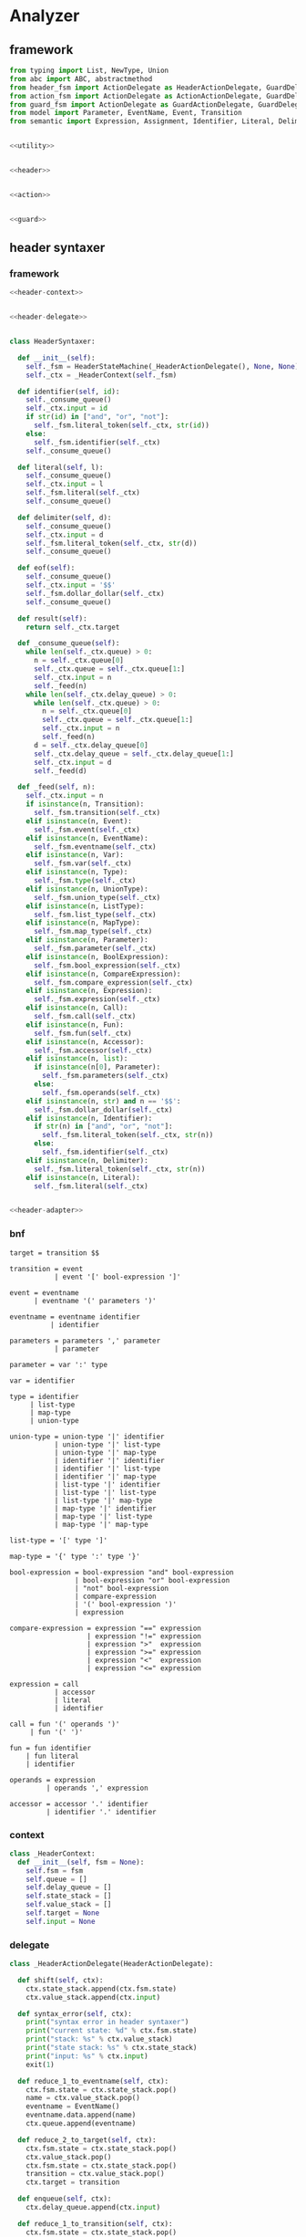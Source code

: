 #+STARTUP: indent

* Analyzer

** framework
#+begin_src python :tangle ${BUILDDIR}/analyzer.py
  from typing import List, NewType, Union
  from abc import ABC, abstractmethod
  from header_fsm import ActionDelegate as HeaderActionDelegate, GuardDelegate as HeaderGuardDelegate, VariableDelegate as HeaderVariableDelegate, StateMachine as HeaderStateMachine
  from action_fsm import ActionDelegate as ActionActionDelegate, GuardDelegate as ActionGuardDelegate, VariableDelegate as ActionVariableDelegate, StateMachine as ActionStateMachine
  from guard_fsm import ActionDelegate as GuardActionDelegate, GuardDelegate as GuardGuardDelegate, VariableDelegate as GuardVariableDelegate, StateMachine as GuardStateMachine
  from model import Parameter, EventName, Event, Transition
  from semantic import Expression, Assignment, Identifier, Literal, Delimiter, Call, BoolExpression, UnaryBoolExpression, BinaryBoolExpression, CompareExpression, Accessor, Fun, Var, Type, UnionType, ListType, MapType, Action


  <<utility>>


  <<header>>


  <<action>>


  <<guard>>
#+end_src

** header syntaxer
*** framework
#+begin_src python :noweb-ref header
  <<header-context>>


  <<header-delegate>>


  class HeaderSyntaxer:

    def __init__(self):
      self._fsm = HeaderStateMachine(_HeaderActionDelegate(), None, None)
      self._ctx = _HeaderContext(self._fsm)

    def identifier(self, id):
      self._consume_queue()
      self._ctx.input = id
      if str(id) in ["and", "or", "not"]:
        self._fsm.literal_token(self._ctx, str(id))
      else:
        self._fsm.identifier(self._ctx)
      self._consume_queue()

    def literal(self, l):
      self._consume_queue()
      self._ctx.input = l
      self._fsm.literal(self._ctx)
      self._consume_queue()

    def delimiter(self, d):
      self._consume_queue()
      self._ctx.input = d
      self._fsm.literal_token(self._ctx, str(d))
      self._consume_queue()

    def eof(self):
      self._consume_queue()
      self._ctx.input = '$$'
      self._fsm.dollar_dollar(self._ctx)
      self._consume_queue()

    def result(self):
      return self._ctx.target

    def _consume_queue(self):
      while len(self._ctx.queue) > 0:
        n = self._ctx.queue[0]
        self._ctx.queue = self._ctx.queue[1:]
        self._ctx.input = n
        self._feed(n)
      while len(self._ctx.delay_queue) > 0:
        while len(self._ctx.queue) > 0:
          n = self._ctx.queue[0]
          self._ctx.queue = self._ctx.queue[1:]
          self._ctx.input = n
          self._feed(n)
        d = self._ctx.delay_queue[0]
        self._ctx.delay_queue = self._ctx.delay_queue[1:]
        self._ctx.input = d
        self._feed(d)

    def _feed(self, n):
      self._ctx.input = n
      if isinstance(n, Transition):
        self._fsm.transition(self._ctx)
      elif isinstance(n, Event):
        self._fsm.event(self._ctx)
      elif isinstance(n, EventName):
        self._fsm.eventname(self._ctx)
      elif isinstance(n, Var):
        self._fsm.var(self._ctx)
      elif isinstance(n, Type):
        self._fsm.type(self._ctx)
      elif isinstance(n, UnionType):
        self._fsm.union_type(self._ctx)
      elif isinstance(n, ListType):
        self._fsm.list_type(self._ctx)
      elif isinstance(n, MapType):
        self._fsm.map_type(self._ctx)
      elif isinstance(n, Parameter):
        self._fsm.parameter(self._ctx)
      elif isinstance(n, BoolExpression):
        self._fsm.bool_expression(self._ctx)
      elif isinstance(n, CompareExpression):
        self._fsm.compare_expression(self._ctx)
      elif isinstance(n, Expression):
        self._fsm.expression(self._ctx)
      elif isinstance(n, Call):
        self._fsm.call(self._ctx)
      elif isinstance(n, Fun):
        self._fsm.fun(self._ctx)
      elif isinstance(n, Accessor):
        self._fsm.accessor(self._ctx)
      elif isinstance(n, list):
        if isinstance(n[0], Parameter):
          self._fsm.parameters(self._ctx)
        else:
          self._fsm.operands(self._ctx)
      elif isinstance(n, str) and n == '$$':
        self._fsm.dollar_dollar(self._ctx)
      elif isinstance(n, Identifier):
        if str(n) in ["and", "or", "not"]:
          self._fsm.literal_token(self._ctx, str(n))
        else:
          self._fsm.identifier(self._ctx)
      elif isinstance(n, Delimiter):
        self._fsm.literal_token(self._ctx, str(n))
      elif isinstance(n, Literal):
        self._fsm.literal(self._ctx)


  <<header-adapter>>
#+end_src
*** bnf
#+begin_src text :tangle ${BUILDDIR}/header_fsm.bnf
  target = transition $$

  transition = event
             | event '[' bool-expression ']'

  event = eventname
        | eventname '(' parameters ')'

  eventname = eventname identifier
            | identifier

  parameters = parameters ',' parameter
             | parameter

  parameter = var ':' type

  var = identifier

  type = identifier
       | list-type
       | map-type
       | union-type

  union-type = union-type '|' identifier
             | union-type '|' list-type
             | union-type '|' map-type
             | identifier '|' identifier
             | identifier '|' list-type
             | identifier '|' map-type
             | list-type '|' identifier
             | list-type '|' list-type
             | list-type '|' map-type
             | map-type '|' identifier
             | map-type '|' list-type
             | map-type '|' map-type

  list-type = '[' type ']'

  map-type = '{' type ':' type '}'

  bool-expression = bool-expression "and" bool-expression
                  | bool-expression "or" bool-expression
                  | "not" bool-expression
                  | compare-expression
                  | '(' bool-expression ')'
                  | expression

  compare-expression = expression "==" expression
                     | expression "!=" expression
                     | expression ">"  expression
                     | expression ">=" expression
                     | expression "<"  expression
                     | expression "<=" expression

  expression = call
             | accessor
             | literal
             | identifier

  call = fun '(' operands ')'
       | fun '(' ')'

  fun = fun identifier
      | fun literal
      | identifier

  operands = expression
           | operands ',' expression

  accessor = accessor '.' identifier
           | identifier '.' identifier
#+end_src
*** context
#+begin_src python :noweb-ref header-context
  class _HeaderContext:
    def __init__(self, fsm = None):
      self.fsm = fsm
      self.queue = []
      self.delay_queue = []
      self.state_stack = []
      self.value_stack = []
      self.target = None
      self.input = None
#+end_src
*** delegate
#+begin_src python :noweb-ref header-delegate
  class _HeaderActionDelegate(HeaderActionDelegate):

    def shift(self, ctx):
      ctx.state_stack.append(ctx.fsm.state)
      ctx.value_stack.append(ctx.input)

    def syntax_error(self, ctx):
      print("syntax error in header syntaxer")
      print("current state: %d" % ctx.fsm.state)
      print("stack: %s" % ctx.value_stack)
      print("state stack: %s" % ctx.state_stack)
      print("input: %s" % ctx.input)
      exit(1)

    def reduce_1_to_eventname(self, ctx):
      ctx.fsm.state = ctx.state_stack.pop()
      name = ctx.value_stack.pop()
      eventname = EventName()
      eventname.data.append(name)
      ctx.queue.append(eventname)

    def reduce_2_to_target(self, ctx):
      ctx.fsm.state = ctx.state_stack.pop()
      ctx.value_stack.pop()
      ctx.fsm.state = ctx.state_stack.pop()
      transition = ctx.value_stack.pop()
      ctx.target = transition

    def enqueue(self, ctx):
      ctx.delay_queue.append(ctx.input)

    def reduce_1_to_transition(self, ctx):
      ctx.fsm.state = ctx.state_stack.pop()
      event = ctx.value_stack.pop()
      transition = Transition()
      transition.event = event
      ctx.queue.append(transition)

    def reduce_1_to_bool_expression(self, ctx):
      ctx.fsm.state = ctx.state_stack.pop()
      expr = ctx.value_stack.pop()
      ctx.queue.append(BoolExpression(expr))

    def reduce_1_to_expression(self, ctx):
      ctx.fsm.state = ctx.state_stack.pop()
      expr = ctx.value_stack.pop()
      ctx.queue.append(Expression(expr))

    def reduce_4_to_transition(self, ctx):
      ctx.fsm.state = ctx.state_stack.pop()
      ctx.value_stack.pop()
      ctx.fsm.state = ctx.state_stack.pop()
      guard = ctx.value_stack.pop()
      ctx.fsm.state = ctx.state_stack.pop()
      ctx.value_stack.pop()
      ctx.fsm.state = ctx.state_stack.pop()
      event = ctx.value_stack.pop()
      transition = Transition()
      transition.event = event
      transition.guard = guard
      ctx.queue.append(transition)

    def reduce_3_to_bool_expression(self, ctx):
      ctx.fsm.state = ctx.state_stack.pop()
      expr2 = ctx.value_stack.pop()
      ctx.fsm.state = ctx.state_stack.pop()
      op = ctx.value_stack.pop()
      ctx.fsm.state = ctx.state_stack.pop()
      expr1 = ctx.value_stack.pop()
      ctx.queue.append(BinaryBoolExpression(expr1, op, expr2))

    def reduce_2_to_bool_expression(self, ctx):
      ctx.fsm.state = ctx.state_stack.pop()
      expr = ctx.value_stack.pop()
      ctx.fsm.state = ctx.state_stack.pop()
      op = ctx.value_stack.pop()
      ctx.queue.append(UnaryBoolExpression(op, expr))

    def reduce_3_to_compare_expression(self, ctx):
      ctx.fsm.state = ctx.state_stack.pop()
      expr2 = ctx.value_stack.pop()
      ctx.fsm.state = ctx.state_stack.pop()
      op = ctx.value_stack.pop()
      ctx.fsm.state = ctx.state_stack.pop()
      expr1 = ctx.value_stack.pop()
      ctx.queue.append(CompareExpression(expr1, op, expr2))

    def reduce_2_to_fun(self, ctx):
      ctx.fsm.state = ctx.state_stack.pop()
      id = ctx.value_stack.pop()
      ctx.fsm.state = ctx.state_stack.pop()
      fun = ctx.value_stack.pop()
      fun.names.append(id)
      ctx.queue.append(fun)

    def reduce_3_to_call(self, ctx):
      ctx.fsm.state = ctx.state_stack.pop()
      ctx.value_stack.pop()
      ctx.fsm.state = ctx.state_stack.pop()
      ctx.value_stack.pop()
      ctx.fsm.state = ctx.state_stack.pop()
      fun = ctx.value_stack.pop()
      ctx.queue.append(Call(fun, []))

    def reduce_1_to_operands(self, ctx):
      ctx.fsm.state = ctx.state_stack.pop()
      expr = ctx.value_stack.pop()
      ctx.queue.append([expr.entity])

    def reduce_4_to_call(self, ctx):
      ctx.fsm.state = ctx.state_stack.pop()
      ctx.value_stack.pop()
      ctx.fsm.state = ctx.state_stack.pop()
      operands = ctx.value_stack.pop()
      ctx.fsm.state = ctx.state_stack.pop()
      ctx.value_stack.pop()
      ctx.fsm.state = ctx.state_stack.pop()
      fun = ctx.value_stack.pop()
      ctx.queue.append(Call(fun, operands))

    def reduce_3_to_operands(self, ctx):
      ctx.fsm.state = ctx.state_stack.pop()
      expr = ctx.value_stack.pop()
      ctx.fsm.state = ctx.state_stack.pop()
      ctx.value_stack.pop()
      ctx.fsm.state = ctx.state_stack.pop()
      operands = ctx.value_stack.pop()
      operands.append(expr.entity)
      ctx.queue.append(operands)

    def reduce_1_to_fun(self, ctx):
      ctx.fsm.state = ctx.state_stack.pop()
      id = ctx.value_stack.pop()
      ctx.queue.append(Fun(id))

    def reduce_3_to_accessor(self, ctx):
      ctx.fsm.state = ctx.state_stack.pop()
      id = ctx.value_stack.pop()
      ctx.fsm.state = ctx.state_stack.pop()
      ctx.value_stack.pop()
      ctx.fsm.state = ctx.state_stack.pop()
      accessor_or_id = ctx.value_stack.pop()
      if isinstance(accessor_or_id, Identifier):
        ctx.queue.append(Accessor([accessor_or_id, id]))
      else:
        accessor_or_id.accessors.append(id)
        ctx.queue.append(accessor_or_id)

    def reduce_1_to_event(self, ctx):
      ctx.fsm.state = ctx.state_stack.pop()
      eventname = ctx.value_stack.pop()
      event = Event()
      event.name = str(eventname)
      ctx.queue.append(event)

    def reduce_2_to_eventname(self, ctx):
      ctx.fsm.state = ctx.state_stack.pop()
      name = ctx.value_stack.pop()
      ctx.fsm.state = ctx.state_stack.pop()
      eventname = ctx.value_stack.pop()
      eventname.data.append(name)
      ctx.queue.append(eventname)

    def reduce_1_to_var(self, ctx):
      var = ctx.value_stack.pop()
      ctx.fsm.state = ctx.state_stack.pop()
      ctx.queue.append(Var(var))

    def reduce_1_to_parameters(self, ctx):
      ctx.fsm.state = ctx.state_stack.pop()
      parameter = ctx.value_stack.pop()
      parameters = [ parameter ]
      ctx.queue.append(parameters)

    def reduce_4_to_event(self, ctx):
      ctx.fsm.state = ctx.state_stack.pop()
      ctx.value_stack.pop()
      ctx.fsm.state = ctx.state_stack.pop()
      parameters = ctx.value_stack.pop()
      ctx.fsm.state = ctx.state_stack.pop()
      ctx.value_stack.pop()
      ctx.fsm.state = ctx.state_stack.pop()
      eventname = ctx.value_stack.pop()
      event = Event()
      event.name = str(eventname)
      event.parameters = parameters
      ctx.queue.append(event)

    def reduce_3_to_parameters(self, ctx):
      ctx.fsm.state = ctx.state_stack.pop()
      parameter = ctx.value_stack.pop()
      ctx.fsm.state = ctx.state_stack.pop()
      ctx.value_stack.pop()
      ctx.fsm.state = ctx.state_stack.pop()
      parameters = ctx.value_stack.pop()
      parameters.append(parameter)
      ctx.queue.append(parameters)

    def reduce_3_to_parameter(self, ctx):
      ctx.fsm.state = ctx.state_stack.pop()
      type = ctx.value_stack.pop()
      ctx.fsm.state = ctx.state_stack.pop()
      ctx.value_stack.pop()
      ctx.fsm.state = ctx.state_stack.pop()
      var = ctx.value_stack.pop()
      parameter = Parameter(var, type)
      ctx.queue.append(parameter)

    def reduce_1_to_type(self, ctx):
      ctx.fsm.state = ctx.state_stack.pop()
      type = ctx.value_stack.pop()
      if isinstance(type, Identifier):
        t = Type(0, type)
      else:
        t = Type(type.kind, type)
      ctx.queue.append(t)

    def reduce_3_to_union_type(self, ctx):
      ctx.fsm.state = ctx.state_stack.pop()
      a = ctx.value_stack.pop()
      ctx.fsm.state = ctx.state_stack.pop()
      ctx.value_stack.pop()
      ctx.fsm.state = ctx.state_stack.pop()
      b = ctx.value_stack.pop()
      if isinstance(b, UnionType):
        b.types.append(a)
        ctx.queue.append(b)
      else:
        u = UnionType()
        u.types.append(b)
        u.types.append(a)
        ctx.queue.append(u)

    def reduce_3_to_list_type(self, ctx):
      ctx.fsm.state = ctx.state_stack.pop()
      ctx.value_stack.pop()
      ctx.fsm.state = ctx.state_stack.pop()
      type = ctx.value_stack.pop()
      ctx.fsm.state = ctx.state_stack.pop()
      ctx.value_stack.pop()
      ctx.queue.append(ListType(type))

    def reduce_5_to_map_type(self, ctx):
      ctx.fsm.state = ctx.state_stack.pop()
      ctx.value_stack.pop()
      ctx.fsm.state = ctx.state_stack.pop()
      valtype = ctx.value_stack.pop()
      ctx.fsm.state = ctx.state_stack.pop()
      ctx.value_stack.pop()
      ctx.fsm.state = ctx.state_stack.pop()
      keytype = ctx.value_stack.pop()
      ctx.fsm.state = ctx.state_stack.pop()
      ctx.value_stack.pop()
      ctx.queue.append(MapType(keytype, valtype))
#+end_src
*** lex adapter
#+begin_src python :noweb-ref header-adapter
  class HeaderLexerAdapter:

    def __init__(self, syntaxer: HeaderSyntaxer):
      self._syntaxer = syntaxer

    def on_call(self, token):
      if isinstance(token, Identifier):
        self._syntaxer.identifier(token)
      elif isinstance(token, Literal):
        self._syntaxer.literal(token)
      elif isinstance(token, Delimiter):
        self._syntaxer.delimiter(token)
      else:
        print('Unknown token in header lexer adapter: %s' % (repr(token)))
        exit(1)
#+end_src

** guard syntaxer
*** framework
#+begin_src python :noweb-ref guard
  <<guard-context>>


  <<guard-delegate>>


  class GuardSyntaxer:

    def __init__(self):
      self._fsm = GuardStateMachine(_GuardActionDelegate(), None, None)
      self._ctx = _GuardContext(self._fsm)

    def identifier(self, id):
      self._consume_queue()
      self._ctx.input = id
      self._fsm.identifier(self._ctx)
      self._consume_queue()

    def literal(self, l):
      self._consume_queue()
      self._ctx.input = l
      self._fsm.literal(self._ctx)
      self._consume_queue()

    def delimiter(self, d):
      self._consume_queue()
      self._ctx.input = d
      self._fsm.literal_token(self._ctx, str(d))
      self._consume_queue()

    def eof(self):
      self._consume_queue()
      self._ctx.input = '$$'
      self._fsm.dollar_dollar(self._ctx)
      self._consume_queue()

    def result(self):
      return self._ctx.guard

    def _consume_queue(self):
      while len(self._ctx.queue) > 0:
        n = self._ctx.queue[0]
        self._ctx.queue = self._ctx.queue[1:]
        self._ctx.input = n
        self._feed(n)
      while len(self._ctx.delay_queue) > 0:
        while len(self._ctx.queue) > 0:
          n = self._ctx.queue[0]
          self._ctx.queue = self._ctx.queue[1:]
          self._ctx.input = n
          self._feed(n)
        d = self._ctx.delay_queue[0]
        self._ctx.delay_queue = self._ctx.delay_queue[1:]
        self._ctx.input = d
        self._feed(d)

    def _feed(self, n):
      self._ctx.input = n
      if isinstance(n, BoolExpression):
        self._fsm.bool_expression(self._ctx)
      elif isinstance(n, CompareExpression):
        self._fsm.compare_expression(self._ctx)
      elif isinstance(n, Expression):
        self._fsm.expression(self._ctx)
      elif isinstance(n, Call):
        self._fsm.call(self._ctx)
      elif isinstance(n, Fun):
        self._fsm.fun(self._ctx)
      elif isinstance(n, Accessor):
        self._fsm.accessor(self._ctx)
      elif isinstance(n, str) and n == '$$':
        self._fsm.dollar_dollar(self._ctx)
      elif isinstance(n, Identifier):
        self._fsm.identifier(self._ctx)
      elif isinstance(n, Literal):
        self._fsm.literal(self._ctx)
      elif isinstance(n, Delimiter):
        self._fsm.literal_token(self._ctx, str(n))
      elif isinstance(n, list):
        self._fsm.operands(self._ctx)

  <<guard-adapter>>
#+end_src
*** bnf
#+begin_src text :tangle ${BUILDDIR}/guard_fsm.bnf
  guard = bool-expression $$

  bool-expression = bool-expression "and" bool-expression
                  | bool-expression "or" bool-expression
                  | "not" bool-expression
                  | compare-expression
                  | '(' bool-expression ')'
                  | expression

  compare-expression = expression "==" expression
                     | expression "!=" expression
                     | expression ">"  expression
                     | expression ">=" expression
                     | expression "<"  expression
                     | expression "<=" expression

  expression = call
             | accessor
             | literal
             | identifier

  call = fun '(' operands ')'
       | fun '(' ')'

  fun = fun identifier
      | fun literal
      | identifier

  operands = expression
           | operands ',' expression

  accessor = accessor '.' identifier
           | identifier '.' identifier
#+end_src

*** context
#+begin_src python :noweb-ref guard-context
  class _GuardContext:
    guard: BoolExpression

    def __init__(self, fsm = None):
      self.fsm = fsm
      self.queue = []
      self.delay_queue = []
      self.state_stack = []
      self.value_stack = []
      self.guard = None
#+end_src
*** delegate
#+begin_src python :noweb-ref guard-delegate
  class _GuardActionDelegate(GuardActionDelegate):

    def shift(self, ctx):
      ctx.state_stack.append(ctx.fsm.state)
      ctx.value_stack.append(ctx.input)

    def syntax_error(self, ctx):
      print("syntax error in guard syntaxer")

    def quit(self, ctx):
      exit(1)

    def enqueue(self, ctx):
      ctx.delay_queue.append(ctx.input)

    def reduce_2_to_guard(self, ctx):
      ctx.fsm.state = ctx.state_stack.pop()
      ctx.fsm.state = ctx.state_stack.pop()
      ctx.value_stack.pop()
      ctx.guard = ctx.value_stack.pop()

    def reduce_1_to_bool_expression(self, ctx):
      ctx.fsm.state = ctx.state_stack.pop()
      expr = ctx.value_stack.pop()
      ctx.queue.append(BoolExpression(expr))

    def reduce_2_to_bool_expression(self, ctx):
      ctx.fsm.state = ctx.state_stack.pop()
      expr = ctx.value_stack.pop()
      ctx.fsm.state = ctx.state_stack.pop()
      op = ctx.value_stack.pop()
      ctx.queue.append(UnaryBoolExpression(op, expr))

    def reduce_3_to_bool_expression(self, ctx):
      ctx.fsm.state = ctx.state_stack.pop()
      expr2 = ctx.value_stack.pop()
      ctx.fsm.state = ctx.state_stack.pop()
      op = ctx.value_stack.pop()
      ctx.fsm.state = ctx.state_stack.pop()
      expr1 = ctx.value_stack.pop()
      ctx.queue.append(BinaryBoolExpression(expr1, op, expr2))

    def reduce_3_to_compare_expression(self, ctx):
      ctx.fsm.state = ctx.state_stack.pop()
      expr2 = ctx.value_stack.pop()
      ctx.fsm.state = ctx.state_stack.pop()
      op = ctx.value_stack.pop()
      ctx.fsm.state = ctx.state_stack.pop()
      expr1 = ctx.value_stack.pop()
      ctx.queue.append(CompareExpression(expr1, op, expr2))

    def reduce_1_to_expression(self, ctx):
      ctx.fsm.state = ctx.state_stack.pop()
      expr = ctx.value_stack.pop()
      ctx.queue.append(Expression(expr))

    def reduce_3_to_call(self, ctx):
      ctx.fsm.state = ctx.state_stack.pop()
      ctx.value_stack.pop()
      ctx.fsm.state = ctx.state_stack.pop()
      ctx.value_stack.pop()
      ctx.fsm.state = ctx.state_stack.pop()
      fun = ctx.value_stack.pop()
      ctx.queue.append(Call(fun, []))

    def reduce_4_to_call(self, ctx):
      ctx.fsm.state = ctx.state_stack.pop()
      ctx.value_stack.pop()
      ctx.fsm.state = ctx.state_stack.pop()
      operands = ctx.value_stack.pop()
      ctx.fsm.state = ctx.state_stack.pop()
      ctx.value_stack.pop()
      ctx.fsm.state = ctx.state_stack.pop()
      fun = ctx.value_stack.pop()
      ctx.queue.append(Call(fun, operands))

    def reduce_1_to_fun(self, ctx):
      ctx.fsm.state = ctx.state_stack.pop()
      id = ctx.value_stack.pop()
      ctx.queue.append(Fun(id))

    def reduce_2_to_fun(self, ctx):
      ctx.fsm.state = ctx.state_stack.pop()
      id = ctx.value_stack.pop()
      ctx.fsm.state = ctx.state_stack.pop()
      fun = ctx.value_stack.pop()
      fun.names.append(id)
      ctx.queue.append(fun)

    def reduce_1_to_operands(self, ctx):
      ctx.fsm.state = ctx.state_stack.pop()
      expr = ctx.value_stack.pop()
      ctx.queue.append([expr.entity])

    def reduce_3_to_operands(self, ctx):
      ctx.fsm.state = ctx.state_stack.pop()
      expr = ctx.value_stack.pop()
      ctx.fsm.state = ctx.state_stack.pop()
      ctx.value_stack.pop()
      ctx.fsm.state = ctx.state_stack.pop()
      operands = ctx.value_stack.pop()
      operands.append(expr.entity)
      ctx.queue.append(operands)

    def reduce_3_to_accessor(self, ctx):
      ctx.fsm.state = ctx.state_stack.pop()
      id = ctx.value_stack.pop()
      ctx.fsm.state = ctx.state_stack.pop()
      ctx.value_stack.pop()
      ctx.fsm.state = ctx.state_stack.pop()
      accessor_or_id = ctx.value_stack.pop()
      if isinstance(accessor_or_id, Identifier):
        ctx.queue.append(Accessor([accessor_or_id, id]))
      else:
        accessor_or_id.accessors.append(id)
        ctx.queue.append(accessor_or_id)
#+end_src
*** lex adapter
#+begin_src python :noweb-ref guard-adapter
  class GuardLexerAdapter:

    def __init__(self, syntaxer: GuardSyntaxer):
      self._syntaxer = syntaxer

    def on_call(self, token):
      if isinstance(token, Identifier):
        self._syntaxer.identifier(token)
      elif isinstance(token, Literal):
        self._syntaxer.literal(token)
      elif isinstance(token, Delimiter):
        self._syntaxer.delimiter(token)
      else:
        print('Unknown token in guard lexer adapter: %s' % (repr(token)))
        exit(1)
#+end_src
** action syntaxer
*** framework
#+begin_src python :noweb-ref action
  <<action-context>>


  <<action-delegate>>


  class ActionSyntaxer:

    def __init__(self):
      self._fsm = ActionStateMachine(_ActionActionDelegate(), None, None)
      self._ctx = _ActionContext(self._fsm)

    def identifier(self, id):
      self._consume_queue()
      self._ctx.input = id
      self._fsm.identifier(self._ctx)
      self._consume_queue()

    def literal(self, l):
      self._consume_queue()
      self._ctx.input = l
      self._fsm.literal(self._ctx)
      self._consume_queue()

    def delimiter(self, d):
      self._consume_queue()
      self._ctx.input = d
      self._fsm.literal_token(self._ctx, str(d))
      self._consume_queue()

    def eof(self):
      self._consume_queue()
      self._ctx.input = '$$'
      self._fsm.dollar_dollar(self._ctx)
      self._consume_queue()

    def result(self):
      return self._ctx.action

    def _consume_queue(self):
      while len(self._ctx.queue) > 0:
        n = self._ctx.queue[0]
        self._ctx.queue = self._ctx.queue[1:]
        self._ctx.input = n
        self._feed(n)
      while len(self._ctx.delay_queue) > 0:
        while len(self._ctx.queue) > 0:
          n = self._ctx.queue[0]
          self._ctx.queue = self._ctx.queue[1:]
          self._ctx.input = n
          self._feed(n)
        d = self._ctx.delay_queue[0]
        self._ctx.delay_queue = self._ctx.delay_queue[1:]
        self._ctx.input = d
        self._feed(d)

    def _feed(self, n):
      self._ctx.input = n
      if isinstance(n, Action):
        self._fsm.action(self._ctx)
      elif isinstance(n, Assignment):
        self._fsm.assignment(self._ctx)
      elif isinstance(n, Call):
        self._fsm.call(self._ctx)
      elif isinstance(n, Fun):
        self._fsm.fun(self._ctx)
      elif isinstance(n, Identifier):
        self._fsm.identifier(self._ctx)
      elif isinstance(n, Literal):
        self._fsm.literal(self._ctx)
      elif isinstance(n, Delimiter):
        self._fsm.literal_token(self._ctx, str(n))
      elif isinstance(n, list):
        self._fsm.operands(self._ctx)
      elif isinstance(n, int):
        self._fsm.eof(self._ctx)
      elif isinstance(n, str) and n == '$$':
        self._fsm.dollar_dollar(self._ctx)


  <<action-adapter>>
#+end_src
*** bnf
#+begin_src text :tangle ${BUILDDIR}/action_fsm.bnf
  target = action $$

  action = assignment
         | call

  assignment = identifier ':' identifier '=' call
             | identifier '=' call

  call = fun '(' operands ')'
       | fun '(' ')'
       | fun

  fun = fun identifier
      | fun literal
      | identifier

  operands = literal
           | identifier
           | operands ',' literal
           | operands ',' identifier
#+end_src
*** context
#+begin_src python :noweb-ref action-context
  class _ActionContext:
    action: Union[Assignment, Call]

    def __init__(self, fsm = None):
      self.fsm = fsm
      self.queue = []
      self.delay_queue = []
      self.state_stack = []
      self.value_stack = []
      self.action = None
      self.input = None
#+end_src
*** delegate
#+begin_src python :noweb-ref action-delegate
  class _ActionActionDelegate(ActionActionDelegate):

    def shift(self, ctx):
      ctx.state_stack.append(ctx.fsm.state)
      ctx.value_stack.append(ctx.input)

    def syntax_error(self, ctx):
      print("syntax error in action syntaxer")
      print("current state: %d" % ctx.fsm.state)
      print("stack: %s" % ctx.value_stack)
      print("state stack: %s" % ctx.state_stack)
      print("input: %s" % ctx.input)

    def reduce_1_to_action(self, ctx):
      ctx.fsm.state = ctx.state_stack.pop()
      action = ctx.value_stack.pop()
      ctx.queue.append(Action(action))

    def reduce_2_to_target(self, ctx):
      ctx.fsm.state = ctx.state_stack.pop()
      ctx.fsm.state = ctx.state_stack.pop()
      ctx.value_stack.pop()
      action = ctx.value_stack.pop()
      ctx.action = action.value

    def enqueue(self, ctx):
      ctx.delay_queue.append(ctx.input)

    def reduce_1_to_fun(self, ctx):
      ctx.fsm.state = ctx.state_stack.pop()
      id = ctx.value_stack.pop()
      ctx.queue.append(Fun(id))

    def reduce_5_to_assignment(self, ctx):
      ctx.fsm.state = ctx.state_stack.pop()
      call = ctx.value_stack.pop()
      ctx.fsm.state = ctx.state_stack.pop()
      ctx.value_stack.pop()
      ctx.fsm.state = ctx.state_stack.pop()
      type = ctx.value_stack.pop()
      ctx.fsm.state = ctx.state_stack.pop()
      ctx.value_stack.pop()
      ctx.fsm.state = ctx.state_stack.pop()
      id = ctx.value_stack.pop()
      ctx.queue.append(Assignment(id, type, call))

    def reduce_1_to_call(self, ctx):
      ctx.fsm.state = ctx.state_stack.pop()
      fun = ctx.value_stack.pop()
      ctx.queue.append(Call(fun, []))

    def reduce_2_to_fun(self, ctx):
      ctx.fsm.state = ctx.state_stack.pop()
      id = ctx.value_stack.pop()
      ctx.fsm.state = ctx.state_stack.pop()
      fun = ctx.value_stack.pop()
      fun.names.append(id)
      ctx.queue.append(fun)

    def reduce_1_to_operands(self, ctx):
      ctx.fsm.state = ctx.state_stack.pop()
      operand = ctx.value_stack.pop()
      ctx.queue.append([operand])

    def reduce_3_to_call(self, ctx):
      ctx.fsm.state = ctx.state_stack.pop()
      ctx.value_stack.pop()
      ctx.fsm.state = ctx.state_stack.pop()
      ctx.value_stack.pop()
      ctx.fsm.state = ctx.state_stack.pop()
      fun = ctx.value_stack.pop()
      ctx.queue.append(Call(fun, []))

    def reduce_4_to_call(self, ctx):
      ctx.fsm.state = ctx.state_stack.pop()
      ctx.value_stack.pop()
      ctx.fsm.state = ctx.state_stack.pop()
      operands = ctx.value_stack.pop()
      ctx.fsm.state = ctx.state_stack.pop()
      ctx.value_stack.pop()
      ctx.fsm.state = ctx.state_stack.pop()
      fun = ctx.value_stack.pop()
      ctx.queue.append(Call(fun, operands))

    def reduce_3_to_operands(self, ctx):
      ctx.state_stack.pop()
      operand = ctx.value_stack.pop()
      ctx.state_stack.pop()
      ctx.value_stack.pop()
      ctx.fsm.state = ctx.state_stack.pop()
      operands = ctx.value_stack.pop()
      operands.append(operand)
      ctx.queue.append(operands)

    def reduce_3_to_assignment(self, ctx):
      ctx.fsm.state = ctx.state_stack.pop()
      call = ctx.value_stack.pop()
      ctx.fsm.state = ctx.state_stack.pop()
      ctx.value_stack.pop()
      ctx.fsm.state = ctx.state_stack.pop()
      id = ctx.value_stack.pop()
      ctx.queue.append(Assignment(id, None, call))
#+end_src
*** lex adapter
#+begin_src python :noweb-ref action-adapter
  class ActionLexerAdapter:

    def __init__(self, syntaxer: ActionSyntaxer):
      self._syntaxer = syntaxer

    def on_call(self, token):
      if isinstance(token, Identifier):
        self._syntaxer.identifier(token)
      elif isinstance(token, Literal):
        self._syntaxer.literal(token)
      elif isinstance(token, Delimiter):
        self._syntaxer.delimiter(token)
      else:
        print('Unknown token in parameter lexer adapter: %s' % (repr(token)))
        exit(1)
#+end_src
** utility
*** framework
#+begin_src python :noweb-ref utility
  <<find-call-in-expression>>
#+end_src
*** find call in expression
#+begin_src python :noweb-ref find-call-in-expression
  def find_call_in_expression(exp: Expression):
    if isinstance(exp, Call):
      yield exp
    elif isinstance(exp, BinaryBoolExpression):
      for x in find_call_in_expression(exp.left):
        yield x
      for y in find_call_in_expression(exp.right):
        yield y
    elif isinstance(exp, UnaryBoolExpression):
      for x in find_call_in_expression(exp.expr):
        yield x
    elif isinstance(exp, CompareExpression):
      for x in find_call_in_expression(exp.left):
        yield x
      for y in find_call_in_expression(exp.right):
        yield y
    elif isinstance(exp, BoolExpression):
      for x in find_call_in_expression(exp.expr):
        yield x
    elif isinstance(exp, Expression):
      for x in find_call_in_expression(exp.entity):
        yield x
#+end_src
